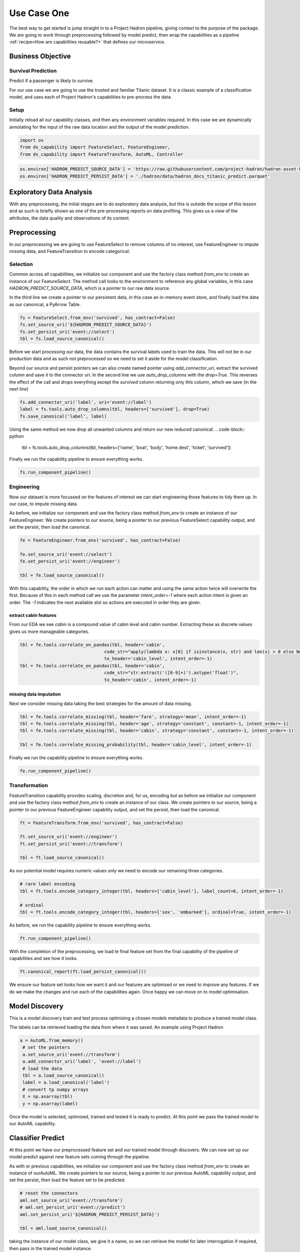 Use Case One
============

The best way to get started is jump straight in to a Project Hadron pipeline, giving context to the
purpose of the package. We are going to work through preprocessing followed by model predict,
then wrap the capabilities as a pipeline :ref:`recipe<How are capabilities reusable?>` that
defines our microservice.

Business Objective
------------------

Survival Prediction
~~~~~~~~~~~~~~~~~~~

Predict if a passenger is likely to survive.

For our use case we are going to use the trusted and familiar Titanic dataset. It is a classic
example of a classification model, and uses each of Project Hadron's capabilities to pre-process
the data.

Setup
~~~~~
Initially reload all our capability classes, and then any environment variables required. In this
case we are dynamically annotating for the input of the raw data location and the output of the
model prediction.

.. code-block::  python

    import os
    from ds_capability import FeatureSelect, FeatureEngineer,
    from ds_capability import FeatureTransform, AutoML, Controller

.. code-block::  python

    os.environ['HADRON_PREDICT_SOURCE_DATA'] = 'https://raw.githubusercontent.com/project-hadron/hadron-asset-bank/master/datasets/toy_sample/titanic.csv'
    os.environ['HADRON_PREDICT_PERSIST_DATA'] = './hadron/data/hadron_docs_titanic_predict.parquet'


Exploratory Data Analysis
-------------------------
With any preprocessing, the initial stages are to do exploratory data analysis, but this is outside
the scope of this lesson and as such is briefly shown as one of the pre-processing reports on data
profiling. This gives us a view of the attributes, the data quality and observations of its content.

.. image:: /source/_images/quick_start/qs_use_case_1_dictionary.png
  :align: center
  :width: 700


Preprocessing
-------------

In our preprocessing we are going to use FeatureSelect to remove columns of no interest, use
FeatureEngineer to impute missing data, and FeatureTransition to encode categorical.


Selection
~~~~~~~~~

Common across all capabilities, we initialize our component and use the factory class method
`from_env` to create an instance of our FeatureSelect. The method call looks to the environment
to reference any global variables, in this case `HADRON_PREDICT_SOURCE_DATA`, which is a pointer
to our raw data source.

In the third line we create a pointer to our persistent data, in this case an in-memory event
store, and finally load the data as our canonical, a PyArrow Table.

.. code-block::  python

    fs = FeatureSelect.from_env('survived', has_contract=False)
    fs.set_source_uri('${HADRON_PREDICT_SOURCE_DATA}')
    fs.set_persist_uri('event://select')
    tbl = fs.load_source_canonical()

Before we start processing our data, the data contains the survival labels used to train the data.
This will not be in our production data and as such not preprocessed so we need to set it aside
for the model classification.

Beyond our source and persist pointers we can also create named pointer using `add_connector_uri`,
extract the survived column and save it to the connector uri. In the second line we use
`auto_drop_columns` with the `drop=True`. This reverses the effect of the call and drops
everything except the `survived` column returning only this column, which we save (in the
next line)

.. code-block::  python

    fs.add_connector_uri('label', uri='event://label')
    label = fs.tools.auto_drop_columns(tbl, headers=['survived'], drop=True)
    fs.save_canonical('label', label)

Using the same method we now drop all unwanted columns and return our new reduced canonical.
.. code-block::  python

    tbl = fs.tools.auto_drop_columns(tbl, headers=['name', 'boat', 'body', 'home.dest', 'ticket', 'survived'])

Finally we run the capability pipeline to ensure everything works.

.. code-block::  python

    fs.run_component_pipeline()


Engineering
~~~~~~~~~~~

Now our dataset is more focussed on the features of interest we can start engineering those
features to tidy them up. In our case, to impute missing data.

As before, we initialize our component and use the factory class method `from_env` to create an
instance of our FeatureEngineer. We create pointers to our source, being a pointer to our previous
FeatureSelect capability output, and set the persist, then load the canonical.

.. code-block::  python

    fe = FeatureEngineer.from_env('survived', has_contract=False)
    
    fe.set_source_uri('event://select')
    fe.set_persist_uri('event://engineer')
    
    tbl = fe.load_source_canonical()

With this capability, the order in which we run each action can matter and using the same action
twice will overwrite the first. Because of this in each method call we use the parameter
`intent_order=-1` where each action intent is given an order. The `-1` indicates the next
available slot so actions are executed in order they are given.

extract cabin features
^^^^^^^^^^^^^^^^^^^^^^
From our EDA we see `cabin` is a compound value of cabin level and cabin number. Extracting these
as discrete values gives us more manageable categories.

.. code-block::  python

    tbl = fe.tools.correlate_on_pandas(tbl, header='cabin',
                                    code_str="apply(lambda x: x[0] if isinstance(x, str) and len(x) > 0 else None)",
                                    to_header='cabin_level', intent_order=-1)
    tbl = fe.tools.correlate_on_pandas(tbl, header='cabin',
                                    code_str="str.extract('([0-9]+)').astype('float')",
                                    to_header='cabin', intent_order=-1)

missing data imputation
^^^^^^^^^^^^^^^^^^^^^^^
Next we consider missing data taking the best strategies for the amount of data missing.

.. code-block::  python

    tbl = fe.tools.correlate_missing(tbl, header='fare', strategy='mean', intent_order=-1)
    tbl = fe.tools.correlate_missing(tbl, header='age', strategy='constant', constant=-1, intent_order=-1)
    tbl = fe.tools.correlate_missing(tbl, header='cabin', strategy='constant', constant=-1, intent_order=-1)

    tbl = fe.tools.correlate_missing_probability(tbl, header='cabin_level', intent_order=-1)

Finally we run the capability pipeline to ensure everything works.

.. code-block::  python

    fe.run_component_pipeline()


Transformation
~~~~~~~~~~~~~~

FeatureTransition capability provides scaling, discretion and, for us, encoding but as before
we initialize our component and use the factory class method `from_env` to create an
instance of our class. We create pointers to our source, being a pointer to our previous
FeatureEngineer capability output, and set the persist, then load the canonical.

.. code-block::  python

    ft = FeatureTransform.from_env('survived', has_contract=False)
    
    ft.set_source_uri('event://engineer')
    ft.set_persist_uri('event://transform')
    
    tbl = ft.load_source_canonical()

As our potential model requires numeric values only we need to encode our remaining three
categories.

.. code-block::  python

    # rare label encoding
    tbl = ft.tools.encode_category_integer(tbl, headers=['cabin_level'], label_count=6, intent_order=-1)
    
    # ordinal
    tbl = ft.tools.encode_category_integer(tbl, headers=['sex', 'embarked'], ordinal=True, intent_order=-1)

As before, we run the capability pipeline to ensure everything works.

.. code-block::  python

    ft.run_component_pipeline()

With the completion of the preprocessing, we load te final feature set from the final capability
of the pipeline of capabilities and see how it looks.

.. code-block::  python

    ft.canonical_report(ft.load_persist_canonical())

.. image:: /source/_images/quick_start/qs_use_case_1_processed.png
  :align: center
  :width: 700


We ensure our feature set looks how we want it and our features are optimised or we need to improve any
features. If we do we make the changes and run each of the capabilities again. Once happy we can
move on to model optimisation.


Model Discovery
---------------
This is a model discovery train and test process optimising a chosen models metadata to produce
a trained model class.

The labels can be retrieved loading the data from where it was saved. An example using Project
Hadron

.. code-block::  python

   a = AutoML.from_memory()
    # set the pointers
    a.set_source_uri('event://transform')
    a.add_connector_uri('label', 'event://label')
    # load the data
    tbl = a.load_source_canonical()
    label = a.load_canonical('label')
    # convert tp numpy arrays
    X = np.asarray(tbl)
    y = np.asarray(label)

Once the model is selected, optimised, trained and tested it is ready to predict. At this point
we pass the trained model to our AutoML capability.


Classifier Predict
------------------

At this point we have our preprocessed feature set and our trained model through discovers.
We can now set up our model predict against new feature sets coming through the pipeline.

As with or previous capabilities, we initialize our component and use the factory class method
`from_env` to create an instance of ourAutoML. We create pointers to our source, being a pointer
to our previous AutoML capability output, and set the persist, then load the feature set to be
predicted.

.. code-block::  python

    # reset the connectors
    aml.set_source_uri('event://transform')
    # aml.set_persist_uri('event://predict')
    aml.set_persist_uri('${HADRON_PREDICT_PERSIST_DATA}')
    
    tbl = aml.load_source_canonical()

taking the instance of our model class, we give it a name, so we can retrieve the model for later
interrogation if required, then pass in the trained model instance.

.. code-block::  python

    aml.add_trained_model(model_name='GradientBoost', trained_model=model)

With our model stored, we can now add our action to run our canonical against the model and return 
its predictions.

.. code-block::  python

    predict = aml.tools.label_predict(tbl, model_name='GradientBoost')

As with the other components, we run the capability pipeline to ensure everything works.

.. code-block::  python

    aml.run_component_pipeline()


Controller
----------

As with or previous capabilities, we initialize our component and use the factory class method
`from_env` to create an instance of our Controller, but this time we don't need to give it a name
as it is assumed there will only ever be one controller in each project Hadron pipeline. We 
also don't need source and persist as the pipeline capabilities already have this.

.. code-block::  python

    ctrl = Controller.from_env(has_contract=False)

Once created we simply then register each of the pipeline components referenced by name. With the
Controller recipe complete the project Hadron pipeline is ready to run.

.. code-block::  python

    ctrl.register.feature_select('survived')
    ctrl.register.feature_engineer('survived')
    ctrl.register.feature_transform('survived')
    ctrl.register.automl('survived')

To run the pipeline will run the Controller instance using the method call `run_controller`,
which will run the our end-to-end pipeline from raw data to our modules prediction.

.. code-block::  python

    ctrl.run_controller()

Review Run
~~~~~~~~~~

We can review our results by loading the AutoML output canonical.


.. code-block::  python

    AutoML.from_env('survived').load_persist_canonical()

.. parsed-literal::

    pyarrow.Table
    predict: int64
    ----
    predict: [[1,1,1,0,1,...,0,1,0,0,0]]

Summary
-------

At this point we have

* Performed Exploratory Data Analysis(EDA) to gain more clear insights
  of the data.
* Completed Data Preprocessing to produce a set of capability recipes
  representing the actions we took.
* Build, train and optimise models to select the best performing for our
  requirements.
* Save the trained model for prediction retrieval in our AutoML capability.
* Make Predictions using our model and the testing data set

The next step will be to run the re-usable project Hadron pipeline with
representative synthetic data.


